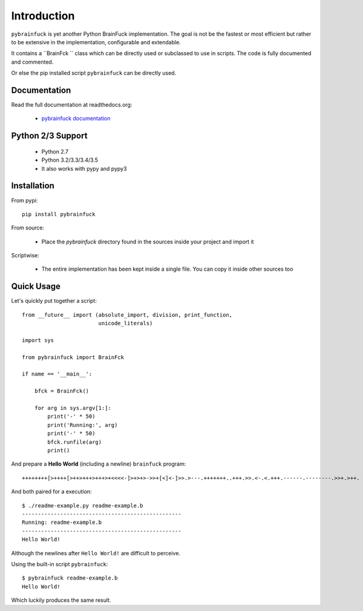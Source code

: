 Introduction
############

.. image:: https://img.shields.io/pypi/v/pybrainfuck.svg
   :alt: PyPi Version
   :scale: 100%
   :target: https://pypi.python.org/pypi/pybrainfuck/

.. image:: https://img.shields.io/pypi/dm/pybrainfuck.svg
   :alt: PyPi Monthly Donwloads
   :scale: 100%
   :target: https://pypi.python.org/pypi/pybrainfuck/

.. image:: https://img.shields.io/pypi/l/pybrainfuck.svg
   :alt: License
   :scale: 100%
   :target: https://github.com/mementum/pybrainfuck/blob/master/LICENSE

.. image:: https://travis-ci.org/mementum/pybrainfuck.png?branch=master
   :alt: Travis-ci Build Status
   :scale: 100%
   :target: https://travis-ci.org/mementum/pybrainfuck

.. image:: https://readthedocs.org/projects/pybrainfuck/badge/?version=latest
   :alt: Documentation Status
   :scale: 100%
   :target: https://readthedocs.org/projects/pybrainfuck/

.. image:: https://img.shields.io/pypi/pyversions/pybrainfuck.svg
   :alt: Pytghon versions
   :scale: 100%
   :target: https://pypi.python.org/pypi/pybrainfuck/

``pybrainfuck`` is yet another Python BrainFuck implementation. The goal is not
be the fastest or most efficient but rather to be extensive in the
implementation, configurable and extendable.

It contains a ``BrainFck `` class which can be directly used or subclassed to
use in scripts. The code is fully documented and commented.

Or else the pip installed script ``pybrainfuck`` can be directly used.

Documentation
=============

Read the full documentation at readthedocs.org:

  - `pybrainfuck documentation <http://pybrainfuck.readthedocs.org/en/latest/introduction.html>`_


Python 2/3 Support
==================

  - Python 2.7
  - Python 3.2/3.3/3.4/3.5

  - It also works with pypy and pypy3


Installation
============

From pypi::

  pip install pybrainfuck

From source:

  - Place the *pybrainfuck* directory found in the sources inside your project
    and import it

Scriptwise:

  - The entire implementation has been kept inside a single file. You can copy
    it inside other sources too


Quick Usage
===========

Let's quickly put together a script::

    from __future__ import (absolute_import, division, print_function,
                            unicode_literals)

    import sys

    from pybrainfuck import BrainFck

    if name == '__main__':

        bfck = BrainFck()

	for arg in sys.argv[1:]:
	    print('-' * 50)
	    print('Running:', arg)
	    print('-' * 50)
	    bfck.runfile(arg)
	    print()

And prepare a **Hello World** (including a newline) ``brainfuck`` program::

    ++++++++[>++++[>++>+++>+++>+<<<<-]>+>+>->>+[<]<-]>>.>---.+++++++..+++.>>.<-.<.+++.------.--------.>>+.>++.

And both paired for a execution::

    $ ./readme-example.py readme-example.b
    --------------------------------------------------
    Running: readme-example.b
    --------------------------------------------------
    Hello World!


Although the newlines after ``Hello World!`` are difficult to perceive.

Using the built-in script ``pybrainfuck``::

    $ pybrainfuck readme-example.b
    Hello World!

Which luckily produces the same result.
